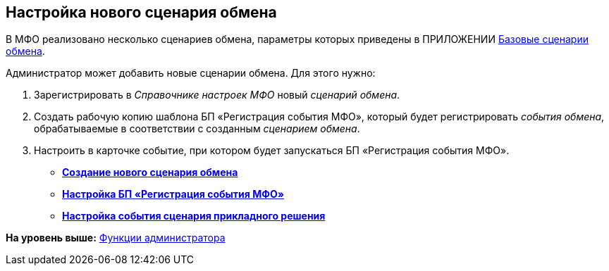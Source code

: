 [[ariaid-title1]]
== Настройка нового сценария обмена

В МФО реализовано несколько сценариев обмена, параметры которых приведены в ПРИЛОЖЕНИИ xref:Appendix_A.adoc[Базовые сценарии обмена].

Администратор может добавить новые сценарии обмена. Для этого нужно:

. Зарегистрировать в [.dfn .term]_Справочнике настроек МФО_ новый [.dfn .term]_сценарий обмена_.
. Создать рабочую копию шаблона БП «Регистрация события МФО», который будет регистрировать [.dfn .term]_события обмена_, обрабатываемые в соответствии с созданным [.dfn .term]_сценарием обмена_.
. Настроить в карточке событие, при котором будет запускаться БП «Регистрация события МФО».

* *xref:../topics/HowConfigModule.adoc[Создание нового сценария обмена]* +
* *xref:../topics/HowNewConfig1.adoc[Настройка БП «Регистрация события МФО»]* +
* *xref:../topics/HowNewConfig2.adoc[Настройка события сценария прикладного решения]* +

*На уровень выше:* xref:../topics/Administrator_functions.adoc[Функции администратора]
